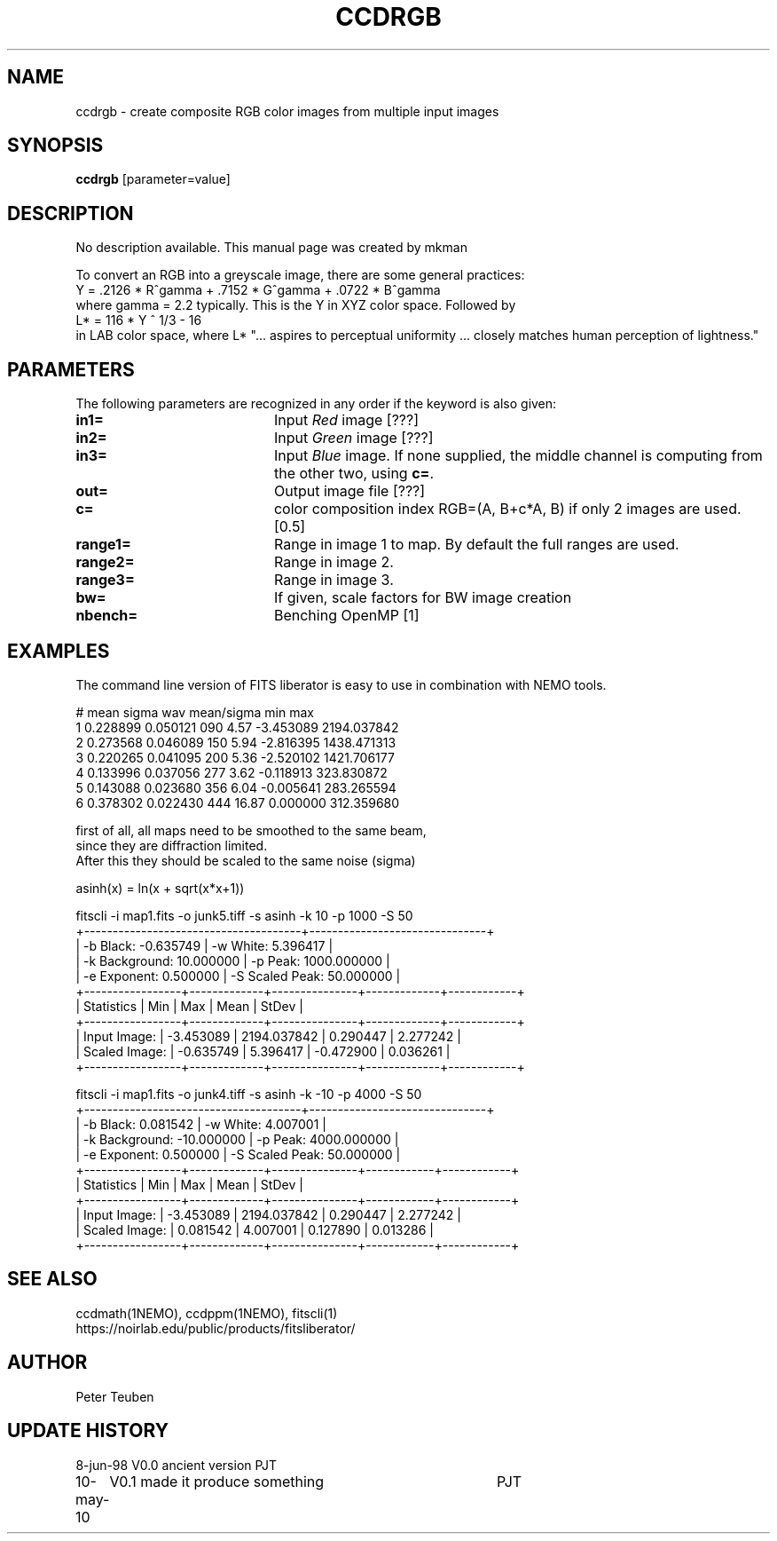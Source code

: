 .TH CCDRGB 1NEMO "18 July 2020"

.SH "NAME"
ccdrgb \- create composite RGB color images from multiple input images

.SH "SYNOPSIS"
\fBccdrgb\fP [parameter=value]

.SH "DESCRIPTION"
No description available. This manual page was created by mkman
.PP
To convert an RGB into a greyscale image, there are some general
practices:
.nf
   Y = .2126 * R^gamma + .7152 * G^gamma + .0722 * B^gamma
.fi
where gamma = 2.2 typically. This is the Y in XYZ color space. Followed by
.nf
   L* = 116 * Y ^ 1/3 - 16
.fi
in LAB  color space, where L* 
"... aspires to perceptual uniformity ... closely matches human perception of lightness."

.SH "PARAMETERS"
The following parameters are recognized in any order if the keyword
is also given:
.TP 20
\fBin1=\fP
Input \fIRed\fP image [???]     
.TP
\fBin2=\fP
Input \fIGreen\fP image [???]     
.TP
\fBin3=\fP
Input \fIBlue\fP image.  If none supplied, the middle channel
is computing from the other two, using \fBc=\fP.
.TP
\fBout=\fP
Output image file [???]    
.TP
\fBc=\fP
color composition index RGB=(A, B+c*A, B) if only 2 images
are used. [0.5] 
.TP
\fBrange1=\fP
Range in image 1 to map. By default the full ranges are used. 
.TP
\fBrange2=\fP
Range in image 2.
.TP
\fBrange3=\fP
Range in image 3.
.TP 20
\fBbw=\fP
If given, scale factors for BW image creation
.TP 20
\fBnbench=\fP
Benching OpenMP [1]     


.SH "EXAMPLES"
The command line version of FITS liberator is easy to use in combination with NEMO tools.
.nf

#    mean       sigma    wav  mean/sigma    min max
1  0.228899   0.050121   090   4.57   -3.453089 2194.037842
2  0.273568   0.046089   150   5.94   -2.816395 1438.471313 
3  0.220265   0.041095   200   5.36   -2.520102 1421.706177
4  0.133996   0.037056   277   3.62   -0.118913 323.830872 
5  0.143088   0.023680   356   6.04   -0.005641 283.265594
6  0.378302   0.022430   444  16.87    0.000000 312.359680


first of all, all maps need to be smoothed to the same beam,
since they are  diffraction limited.
After this they should be scaled to the same noise (sigma)

asinh(x) = ln(x + sqrt(x*x+1))


fitscli  -i map1.fits -o junk5.tiff -s asinh -k 10 -p 1000 -S 50
+--------------------------------------+-------------------------------+
|  -b Black:       -0.635749           |  -w White:       5.396417     |
|  -k Background:  10.000000           |  -p Peak:        1000.000000  |
|  -e Exponent:    0.500000            |  -S Scaled Peak: 50.000000    |
+-----------------+-------------+---------------+-------------+------------+
|  Statistics     |  Min        |  Max          |  Mean       |  StDev     |
+-----------------+-------------+---------------+-------------+------------+
|  Input Image:   |  -3.453089  |  2194.037842  |  0.290447   |  2.277242  |
|  Scaled Image:  |  -0.635749  |  5.396417     |  -0.472900  |  0.036261  |
+-----------------+-------------+---------------+-------------+------------+


fitscli  -i map1.fits -o junk4.tiff -s asinh -k -10 -p 4000 -S 50
+--------------------------------------+-------------------------------+
|  -b Black:       0.081542            |  -w White:       4.007001     |
|  -k Background:  -10.000000          |  -p Peak:        4000.000000  |
|  -e Exponent:    0.500000            |  -S Scaled Peak: 50.000000    |
+-----------------+-------------+---------------+------------+------------+
|  Statistics     |  Min        |  Max          |  Mean      |  StDev     |
+-----------------+-------------+---------------+------------+------------+
|  Input Image:   |  -3.453089  |  2194.037842  |  0.290447  |  2.277242  |
|  Scaled Image:  |  0.081542   |  4.007001     |  0.127890  |  0.013286  |
+-----------------+-------------+---------------+------------+------------+

.fi

.SH "SEE ALSO"
ccdmath(1NEMO), ccdppm(1NEMO), fitscli(1)
.nf
https://noirlab.edu/public/products/fitsliberator/
.fi

.SH "AUTHOR"
Peter Teuben

.SH "UPDATE HISTORY"
.nf
.ta +1.0i +4.0i
8-jun-98	V0.0 ancient version	PJT
10-may-10	V0.1 made it produce something	PJT
.fi
